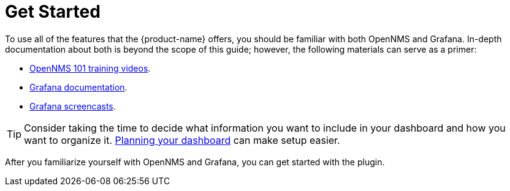 
= Get Started
:description: Learn where to find information to familiarize yourself with OpenNMS and Grafana before using the {product-name} to visualize flow data.

To use all of the features that the {product-name} offers, you should be familiar with both OpenNMS and Grafana.
In-depth documentation about both is beyond the scope of this guide; however, the following materials can serve as a primer:

* https://youtu.be/GJzmkshdjiI?list=PLsXgBGH3nG7iZSlssmZB3xWsAJlst2j2z[OpenNMS 101 training videos].
* https://grafana.com/docs/[Grafana documentation].
* https://docs.huihoo.com/grafana/2.6/guides/screencasts/index.html[Grafana screencasts].

TIP: Consider taking the time to decide what information you want to include in your dashboard and how you want to organize it.
xref:dashboard_planning.adoc[Planning your dashboard] can make setup easier.

After you familiarize yourself with OpenNMS and Grafana, you can get started with the plugin.
